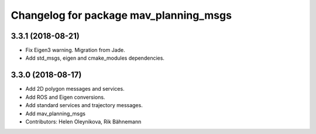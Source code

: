 ^^^^^^^^^^^^^^^^^^^^^^^^^^^^^^^^^^^^^^^
Changelog for package mav_planning_msgs
^^^^^^^^^^^^^^^^^^^^^^^^^^^^^^^^^^^^^^^
3.3.1 (2018-08-21)
------------------
* Fix Eigen3 warning. Migration from Jade.
* Add std_msgs, eigen and cmake_modules dependencies.

3.3.0 (2018-08-17)
------------------
* Add 2D polygon messages and services.
* Add ROS and Eigen conversions.
* Add standard services and trajectory messages.
* Add mav_planning_msgs
* Contributors: Helen Oleynikova, Rik Bähnemann
